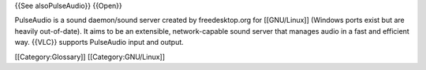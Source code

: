 {{See alsoPulseAudio}} {{Open}}

PulseAudio is a sound daemon/sound server created by freedesktop.org for
[[GNU/Linux]] (Windows ports exist but are heavily out-of-date). It aims
to be an extensible, network-capable sound server that manages audio in
a fast and efficient way. {{VLC}} supports PulseAudio input and output.

[[Category:Glossary]] [[Category:GNU/Linux]]
